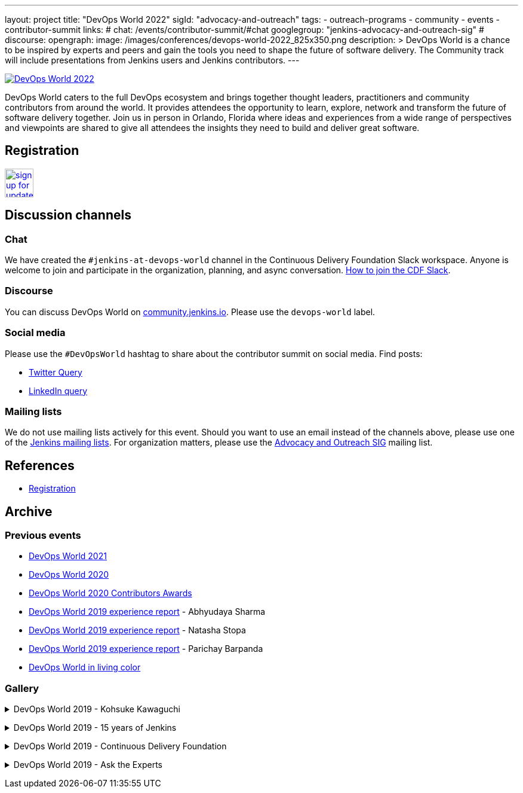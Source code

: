 ---
layout: project
title: "DevOps World 2022"
sigId: "advocacy-and-outreach"
tags:
  - outreach-programs
  - community
  - events
  - contributor-summit
links:
  # chat: /events/contributor-summit/#chat
  googlegroup: "jenkins-advocacy-and-outreach-sig"
  # discourse: 
opengraph:
  image: /images/conferences/devops-world-2022_825x350.png
description: >
  DevOps World is a chance to be inspired by experts and peers and gain the tools you need to shape the future of software delivery.
  The Community track will include presentations from Jenkins users and Jenkins contributors.
---

image:/images/conferences/devops-world-2022_825x350.png[DevOps World 2022, role=center, link="https://www.devopsworld.com/"]

DevOps World caters to the full DevOps ecosystem and brings together thought leaders, practitioners and community contributors from around the world.
It provides attendees the opportunity to learn, explore, network and transform the future of software delivery together.
Join us in person in Orlando, Florida where ideas and experiences from a wide range of perspectives and viewpoints are shared to give all attendees the insights they need to build and deliver great software.

== Registration

image:/images/post-images/jenkins-is-the-way/sign-up-for-update-button.png[link="https://www.devopsworld.com/updates", role=center, height=48]

== Discussion channels

=== Chat

We have created the `#jenkins-at-devops-world` channel in the Continuous Delivery Foundation Slack workspace.
Anyone is welcome to join and participate in the organization, planning, and async conversation.
link:/chat/#continuous-delivery-foundation[How to join the CDF Slack].


=== Discourse

You can discuss DevOps World on link:https://community.jenkins.io/[community.jenkins.io].
Please use the `devops-world` label.

=== Social media

Please use the `#DevOpsWorld` hashtag to share about the contributor summit on social media.
Find posts:

* link:https://twitter.com/search?q=DevOpsWorld[Twitter Query]
* link:https://www.linkedin.com/search/results/content/?keywords=%22Jenkins%20Contributor%20Summit%22%20OR%20%23DevOpsWOrld%20OR%20%22Jenkins%20project%20contributor%20summit%22&origin=GLOBAL_SEARCH_HEADER&sortBy=%22relevance%22[LinkedIn query]

=== Mailing lists

We do not use mailing lists actively for this event.
Should you want to use an email instead of the channels above, please use one of the link:/mailing-lists/[Jenkins mailing lists].
For organization matters, please use the link:/mailing-lists/#jenkins-advocacy-and-outreach-sig-googlegroups-com[Advocacy and Outreach SIG] mailing list.

== References

* link:https://www.cloudbees.com/devops-world-2021/registration[Registration]
// * link:https://docs.google.com/document/d/1JVbWudREipEF5UJn-bBRU5QIjKf8mzFP9iFdwWbgFB0/edit?usp=sharing[Coordination Google Doc]

== Archive

=== Previous events

* link:/blog/2021/09/21/jenkins-at-devops-world/#content-top[DevOps World 2021]
* link:/blog/2020/09/19/jenkins-at-devops-world-2020/[DevOps World 2020] 
* link:/blog/2020/12/11/devops-world-2020-jenkins-contributors-awarded-top-honors-at-devops-worlds-2020/[DevOps World 2020 Contributors Awards] 
* link:/blog/2020/02/07/trip-to-dwjw/[DevOps World 2019 experience report] - Abhyudaya Sharma
* link:/blog/2019/08/22/devops-world/[DevOps World 2019 experience report] - Natasha Stopa
* link:/blog/2020/02/19/jenkins-world-lisbon-with-love-from-india/[DevOps World 2019 experience report] - Parichay Barpanda
* link:/blog/2019/11/01/devops-world-jenkins-world-san-francisco-in-living-colors/[DevOps World in living color]

=== Gallery

+++ <details><summary> +++
DevOps World 2019 - Kohsuke Kawaguchi
+++ </summary><div> +++
image:/images/post-images/role-strategy-performance/dwjw-14.jpg[Kohsuke Kawaguchi, role=center]
+++ </div></details> +++

+++ <details><summary> +++
DevOps World 2019 - 15 years of Jenkins
+++ </summary><div> +++
image:/images/post-images/jenkinsworld2019/1D5_0614.jpg[15 years of Jenkins, role=center]
+++ </div></details> +++

+++ <details><summary> +++
DevOps World 2019 - Continuous Delivery Foundation
+++ </summary><div> +++
image:/images/post-images/jenkinsworld2019/1D5_0437.jpg[Continuous Delivery Foundation, role=center]
+++ </div></details> +++

+++ <details><summary> +++
DevOps World 2019 - Ask the Experts
+++ </summary><div> +++
image:/images/post-images/role-strategy-performance/dwjw-16.jpg[Ask the Experts, role=center]
+++ </div></details> +++
